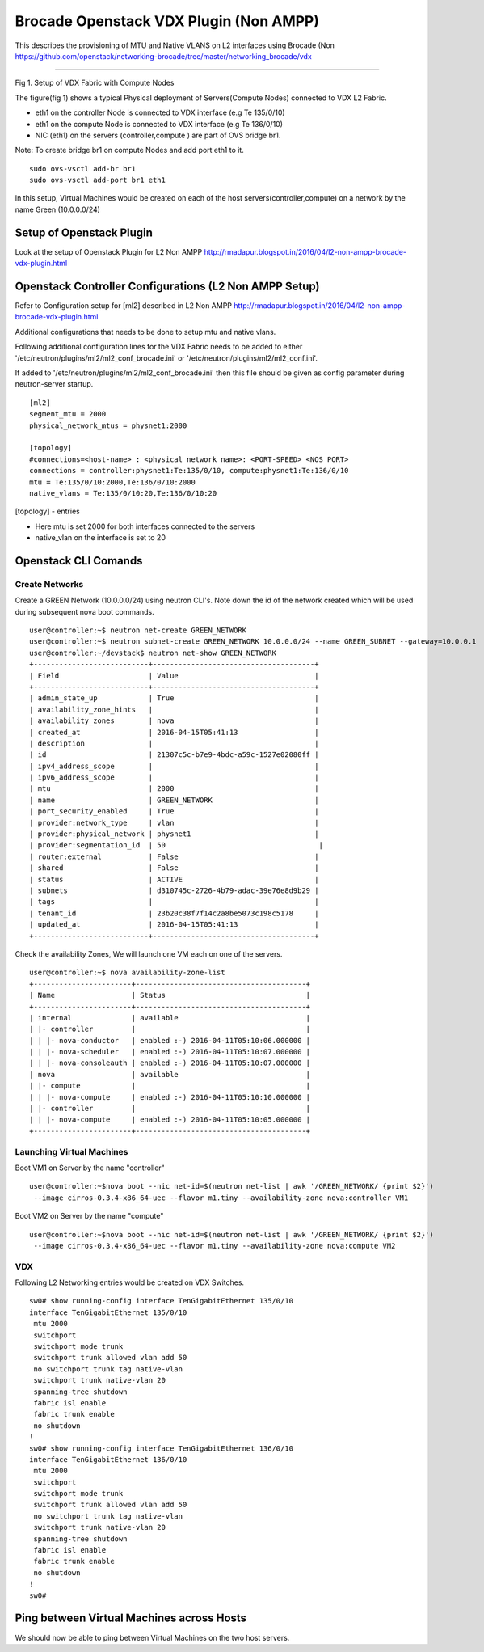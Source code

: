 Brocade Openstack VDX Plugin (Non AMPP)
=======================================

This describes the provisioning of MTU and Native VLANS on L2 interfaces
using Brocade (Non
https://github.com/openstack/networking-brocade/tree/master/networking\_brocade/vdx
|Setup of Openstack Plugin|

--------------

Fig 1. Setup of VDX Fabric with Compute Nodes

The figure(fig 1) shows a typical Physical deployment of Servers(Compute
Nodes) connected to VDX L2 Fabric.

-  eth1 on the controller Node is connected to VDX interface (e.g Te
   135/0/10)
-  eth1 on the compute Node is connected to VDX interface (e.g Te
   136/0/10)
-  NIC (eth1) on the servers (controller,compute ) are part of OVS
   bridge br1.

Note: To create bridge br1 on compute Nodes and add port eth1 to it.

::

    sudo ovs-vsctl add-br br1
    sudo ovs-vsctl add-port br1 eth1

In this setup, Virtual Machines would be created on each of the host
servers(controller,compute) on a network by the name Green (10.0.0.0/24)

Setup of Openstack Plugin
-------------------------

Look at the setup of Openstack Plugin for L2 Non AMPP
http://rmadapur.blogspot.in/2016/04/l2-non-ampp-brocade-vdx-plugin.html

Openstack Controller Configurations (L2 Non AMPP Setup)
-------------------------------------------------------

Refer to Configuration setup for [ml2] described in L2 Non AMPP
http://rmadapur.blogspot.in/2016/04/l2-non-ampp-brocade-vdx-plugin.html

Additional configurations that needs to be done to setup mtu and native
vlans.

Following additional configuration lines for the VDX Fabric needs to be
added to either '/etc/neutron/plugins/ml2/ml2\_conf\_brocade.ini' or
'/etc/neutron/plugins/ml2/ml2\_conf.ini'.

If added to '/etc/neutron/plugins/ml2/ml2\_conf\_brocade.ini' then this
file should be given as config parameter during neutron-server startup.

::

    [ml2]
    segment_mtu = 2000
    physical_network_mtus = physnet1:2000

    [topology]
    #connections=<host-name> : <physical network name>: <PORT-SPEED> <NOS PORT>
    connections = controller:physnet1:Te:135/0/10, compute:physnet1:Te:136/0/10
    mtu = Te:135/0/10:2000,Te:136/0/10:2000
    native_vlans = Te:135/0/10:20,Te:136/0/10:20

[topology] - entries

-  Here mtu is set 2000 for both interfaces connected to the servers
-  native\_vlan on the interface is set to 20

Openstack CLI Comands
---------------------

Create Networks
~~~~~~~~~~~~~~~

Create a GREEN Network (10.0.0.0/24) using neutron CLI's. Note down the
id of the network created which will be used during subsequent nova boot
commands.

::

    user@controller:~$ neutron net-create GREEN_NETWORK
    user@controller:~$ neutron subnet-create GREEN_NETWORK 10.0.0.0/24 --name GREEN_SUBNET --gateway=10.0.0.1
    user@controller:~/devstack$ neutron net-show GREEN_NETWORK
    +---------------------------+--------------------------------------+
    | Field                     | Value                                |
    +---------------------------+--------------------------------------+
    | admin_state_up            | True                                 |
    | availability_zone_hints   |                                      |
    | availability_zones        | nova                                 |
    | created_at                | 2016-04-15T05:41:13                  |
    | description               |                                      |
    | id                        | 21307c5c-b7e9-4bdc-a59c-1527e02080ff |
    | ipv4_address_scope        |                                      |
    | ipv6_address_scope        |                                      |
    | mtu                       | 2000                                 |
    | name                      | GREEN_NETWORK                        |
    | port_security_enabled     | True                                 |
    | provider:network_type     | vlan                                 |
    | provider:physical_network | physnet1                             |
    | provider:segmentation_id  | 50                                    |
    | router:external           | False                                |
    | shared                    | False                                |
    | status                    | ACTIVE                               |
    | subnets                   | d310745c-2726-4b79-adac-39e76e8d9b29 |
    | tags                      |                                      |
    | tenant_id                 | 23b20c38f7f14c2a8be5073c198c5178     |
    | updated_at                | 2016-04-15T05:41:13                  |
    +---------------------------+--------------------------------------+

Check the availability Zones, We will launch one VM each on one of the
servers.

::

    user@controller:~$ nova availability-zone-list
    +-----------------------+----------------------------------------+
    | Name                  | Status                                 |
    +-----------------------+----------------------------------------+
    | internal              | available                              |
    | |- controller         |                                        |
    | | |- nova-conductor   | enabled :-) 2016-04-11T05:10:06.000000 |
    | | |- nova-scheduler   | enabled :-) 2016-04-11T05:10:07.000000 |
    | | |- nova-consoleauth | enabled :-) 2016-04-11T05:10:07.000000 |
    | nova                  | available                              |
    | |- compute            |                                        |
    | | |- nova-compute     | enabled :-) 2016-04-11T05:10:10.000000 |
    | |- controller         |                                        |
    | | |- nova-compute     | enabled :-) 2016-04-11T05:10:05.000000 |
    +-----------------------+----------------------------------------+

Launching Virtual Machines
~~~~~~~~~~~~~~~~~~~~~~~~~~

Boot VM1 on Server by the name "controller"

::

    user@controller:~$nova boot --nic net-id=$(neutron net-list | awk '/GREEN_NETWORK/ {print $2}') 
     --image cirros-0.3.4-x86_64-uec --flavor m1.tiny --availability-zone nova:controller VM1

Boot VM2 on Server by the name "compute"

::

    user@controller:~$nova boot --nic net-id=$(neutron net-list | awk '/GREEN_NETWORK/ {print $2}')
     --image cirros-0.3.4-x86_64-uec --flavor m1.tiny --availability-zone nova:compute VM2

VDX
~~~

Following L2 Networking entries would be created on VDX Switches.

::

    sw0# show running-config interface TenGigabitEthernet 135/0/10
    interface TenGigabitEthernet 135/0/10
     mtu 2000
     switchport
     switchport mode trunk
     switchport trunk allowed vlan add 50
     no switchport trunk tag native-vlan
     switchport trunk native-vlan 20
     spanning-tree shutdown
     fabric isl enable
     fabric trunk enable
     no shutdown
    !
    sw0# show running-config interface TenGigabitEthernet 136/0/10
    interface TenGigabitEthernet 136/0/10
     mtu 2000
     switchport
     switchport mode trunk
     switchport trunk allowed vlan add 50
     no switchport trunk tag native-vlan
     switchport trunk native-vlan 20
     spanning-tree shutdown
     fabric isl enable
     fabric trunk enable
     no shutdown
    !
    sw0#

Ping between Virtual Machines across Hosts
------------------------------------------

We should now be able to ping between Virtual Machines on the two host
servers.

.. |Setup of Openstack Plugin| image:: https://2.bp.blogspot.com/-tw3rvPCXtqE/Vv4Da2mvleI/AAAAAAAADiI/9GJGVCirmUkFsVhWGNtA15zEf-9xt4n6A/s400/L2+Fabric+Image.png

